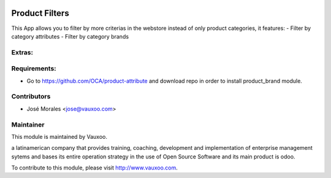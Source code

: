 .. image:: https://img.shields.io/badge/licence-AGPL--3-blue.svg
    :alt: License: AGPL-3

Product Filters
=======================

This App allows you to filter by more criterias in
the webstore instead of only product categories, it
features:
- Filter by category attributes
- Filter by category brands

Extras:
-------

Requirements:
-------------
- Go to https://github.com/OCA/product-attribute and download repo in order to install product_brand module.

Contributors
------------

* José Morales <jose@vauxoo.com>

Maintainer
----------

.. image:: https://www.vauxoo.com/logo.png
   :alt: Vauxoo
   :target: https://vauxoo.com

This module is maintained by Vauxoo.

a latinamerican company that provides training, coaching,
development and implementation of enterprise management
sytems and bases its entire operation strategy in the use
of Open Source Software and its main product is odoo.

To contribute to this module, please visit http://www.vauxoo.com.

